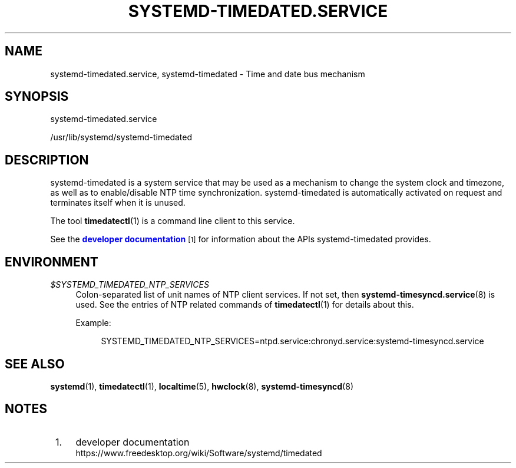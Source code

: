 '\" t
.TH "SYSTEMD\-TIMEDATED\&.SERVICE" "8" "" "systemd 240" "systemd-timedated.service"
.\" -----------------------------------------------------------------
.\" * Define some portability stuff
.\" -----------------------------------------------------------------
.\" ~~~~~~~~~~~~~~~~~~~~~~~~~~~~~~~~~~~~~~~~~~~~~~~~~~~~~~~~~~~~~~~~~
.\" http://bugs.debian.org/507673
.\" http://lists.gnu.org/archive/html/groff/2009-02/msg00013.html
.\" ~~~~~~~~~~~~~~~~~~~~~~~~~~~~~~~~~~~~~~~~~~~~~~~~~~~~~~~~~~~~~~~~~
.ie \n(.g .ds Aq \(aq
.el       .ds Aq '
.\" -----------------------------------------------------------------
.\" * set default formatting
.\" -----------------------------------------------------------------
.\" disable hyphenation
.nh
.\" disable justification (adjust text to left margin only)
.ad l
.\" -----------------------------------------------------------------
.\" * MAIN CONTENT STARTS HERE *
.\" -----------------------------------------------------------------
.SH "NAME"
systemd-timedated.service, systemd-timedated \- Time and date bus mechanism
.SH "SYNOPSIS"
.PP
systemd\-timedated\&.service
.PP
/usr/lib/systemd/systemd\-timedated
.SH "DESCRIPTION"
.PP
systemd\-timedated
is a system service that may be used as a mechanism to change the system clock and timezone, as well as to enable/disable NTP time synchronization\&.
systemd\-timedated
is automatically activated on request and terminates itself when it is unused\&.
.PP
The tool
\fBtimedatectl\fR(1)
is a command line client to this service\&.
.PP
See the
\m[blue]\fBdeveloper documentation\fR\m[]\&\s-2\u[1]\d\s+2
for information about the APIs
systemd\-timedated
provides\&.
.SH "ENVIRONMENT"
.PP
\fI$SYSTEMD_TIMEDATED_NTP_SERVICES\fR
.RS 4
Colon\-separated list of unit names of NTP client services\&. If not set, then
\fBsystemd-timesyncd.service\fR(8)
is used\&. See the entries of NTP related commands of
\fBtimedatectl\fR(1)
for details about this\&.
.sp
Example:
.sp
.if n \{\
.RS 4
.\}
.nf
SYSTEMD_TIMEDATED_NTP_SERVICES=ntpd\&.service:chronyd\&.service:systemd\-timesyncd\&.service
.fi
.if n \{\
.RE
.\}
.sp
.RE
.SH "SEE ALSO"
.PP
\fBsystemd\fR(1),
\fBtimedatectl\fR(1),
\fBlocaltime\fR(5),
\fBhwclock\fR(8),
\fBsystemd-timesyncd\fR(8)
.SH "NOTES"
.IP " 1." 4
developer documentation
.RS 4
\%https://www.freedesktop.org/wiki/Software/systemd/timedated
.RE
